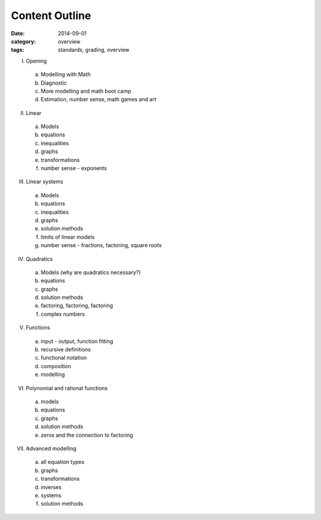 Content Outline
###############

:date: 2014-09-01
:category: overview
:tags: standards, grading, overview


I. Opening

  a) Modelling with Math  
  b) Diagnostic
  c) More modelling and math boot camp
  d) Estimation, number sense, math games and art

II. Linear
 
  a) Models
  b) equations
  c) inequalities
  d) graphs
  e) transformations
  f) number sense - exponents

III. Linear systems

  a) Models
  b) equations
  c) inequalities
  d) graphs
  e) solution methods
  f) limits of linear models
  g) number sense - fractions, factoring, square roots

IV. Quadratics

  a) Models (why are quadratics necessary?)
  b) equations
  c) graphs
  d) solution methods
  e) factoring, factoring, factoring
  f) complex numbers

V. Functions

  a) input - output, function fitting
  b) recursive definitions
  c) functional notation
  d) composition
  e) modelling

VI. Polynomial and rational functions
  
  a) models
  b) equations
  c) graphs
  d) solution methods
  e) zeros and the connection to factoring

VII. Advanced modelling

  a) all equation types
  b) graphs
  c) transformations
  d) inverses
  e) systems
  f) solution methods
  




.. _Skills: skills.html
.. _Homework: category/homework.html
.. _Quizzes: category/quizzes.html

